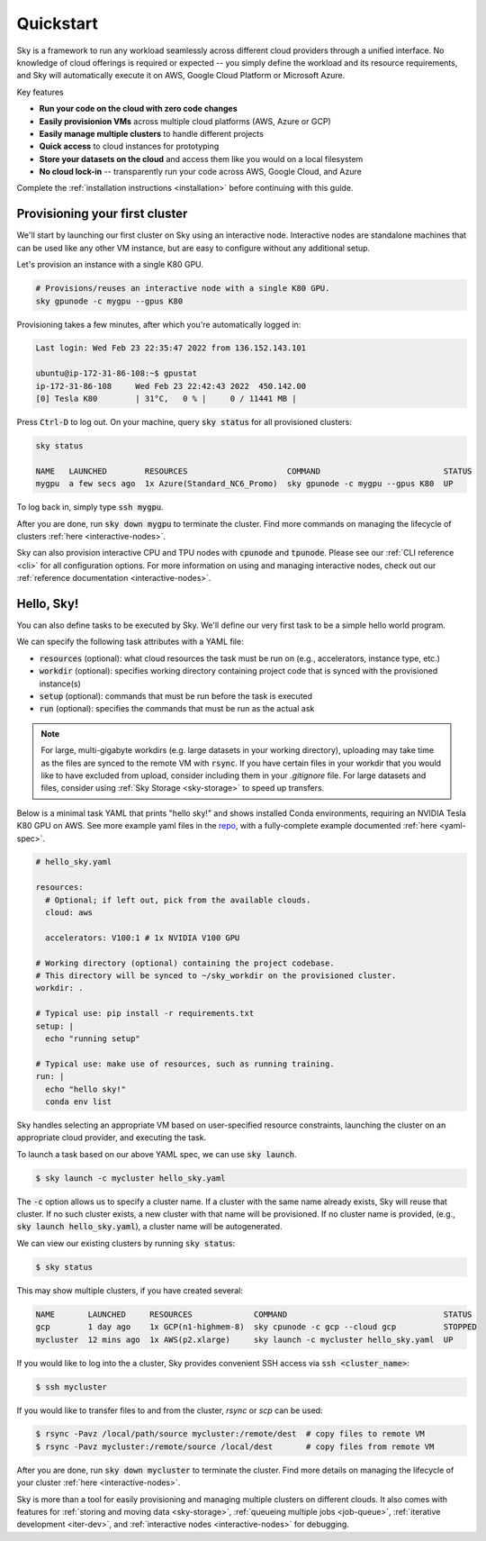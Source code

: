 Quickstart
==========

Sky is a framework to run any workload seamlessly across different cloud providers
through a unified interface. No knowledge of cloud offerings is required or
expected -- you simply define the workload and its resource requirements,
and Sky will automatically execute it on AWS, Google Cloud Platform or Microsoft
Azure.

Key features

- **Run your code on the cloud with zero code changes**
- **Easily provisionion VMs** across multiple cloud platforms (AWS, Azure or GCP)
- **Easily manage multiple clusters** to handle different projects
- **Quick access** to cloud instances for prototyping
- **Store your datasets on the cloud** and access them like you would on a local filesystem
- **No cloud lock-in** -- transparently run your code across AWS, Google Cloud, and Azure

Complete the :ref:`installation instructions <installation>` before continuing with this guide.

Provisioning your first cluster
--------------------------------
We'll start by launching our first cluster on Sky using an interactive node.
Interactive nodes are standalone machines that can be used like any other VM instance,
but are easy to configure without any additional setup.

Let's provision an instance with a single K80 GPU.

.. code-block:: bash

  # Provisions/reuses an interactive node with a single K80 GPU.
  sky gpunode -c mygpu --gpus K80

Provisioning takes a few minutes, after which you're automatically logged in:

.. code-block:: bash

  Last login: Wed Feb 23 22:35:47 2022 from 136.152.143.101

  ubuntu@ip-172-31-86-108:~$ gpustat
  ip-172-31-86-108     Wed Feb 23 22:42:43 2022  450.142.00
  [0] Tesla K80        | 31°C,   0 % |     0 / 11441 MB |

Press :code:`Ctrl-D` to log out. On your machine, query :code:`sky status` for all provisioned clusters:

.. code-block:: bash

  sky status

  NAME   LAUNCHED        RESOURCES                     COMMAND                          STATUS
  mygpu  a few secs ago  1x Azure(Standard_NC6_Promo)  sky gpunode -c mygpu --gpus K80  UP

To log back in, simply type :code:`ssh mygpu`.

After you are done, run :code:`sky down mygpu` to terminate the cluster. Find more commands
on managing the lifecycle of clusters :ref:`here <interactive-nodes>`.

Sky can also provision interactive CPU and TPU nodes with :code:`cpunode` and :code:`tpunode`.
Please see our :ref:`CLI reference <cli>` for all configuration options. For more information on
using and managing interactive nodes, check out our :ref:`reference documentation <interactive-nodes>`.


Hello, Sky!
-----------
You can also define tasks to be executed by Sky. We'll define our very first task
to be a simple hello world program.

We can specify the following task attributes with a YAML file:

- :code:`resources` (optional): what cloud resources the task must be run on (e.g., accelerators, instance type, etc.)
- :code:`workdir` (optional): specifies working directory containing project code that is synced with the provisioned instance(s)
- :code:`setup` (optional): commands that must be run before the task is executed
- :code:`run` (optional): specifies the commands that must be run as the actual ask

.. note::

    For large, multi-gigabyte workdirs (e.g. large datasets in your working directory), uploading may take time as the files are synced to the remote VM with :code:`rsync`. If you have certain files in your workdir that you would like to have excluded from upload, consider including them in your `.gitignore` file. For large datasets and files, consider using :ref:`Sky Storage <sky-storage>` to speed up transfers.

Below is a minimal task YAML that prints "hello sky!" and shows installed Conda environments,
requiring an NVIDIA Tesla K80 GPU on AWS. See more example yaml files in the `repo <https://github.com/sky-proj/sky/tree/master/examples>`_, with a fully-complete example documented :ref:`here <yaml-spec>`.

.. code-block:: yaml

  # hello_sky.yaml

  resources:
    # Optional; if left out, pick from the available clouds.
    cloud: aws

    accelerators: V100:1 # 1x NVIDIA V100 GPU

  # Working directory (optional) containing the project codebase.
  # This directory will be synced to ~/sky_workdir on the provisioned cluster.
  workdir: .

  # Typical use: pip install -r requirements.txt
  setup: |
    echo "running setup"

  # Typical use: make use of resources, such as running training.
  run: |
    echo "hello sky!"
    conda env list

Sky handles selecting an appropriate VM based on user-specified resource
constraints, launching the cluster on an appropriate cloud provider, and
executing the task.

To launch a task based on our above YAML spec, we can use :code:`sky launch`.

.. code-block:: console

  $ sky launch -c mycluster hello_sky.yaml

The :code:`-c` option allows us to specify a cluster name. If a cluster with the
same name already exists, Sky will reuse that cluster. If no such cluster
exists, a new cluster with that name will be provisioned. If no cluster name is
provided, (e.g., :code:`sky launch hello_sky.yaml`), a cluster name will be
autogenerated.

We can view our existing clusters by running :code:`sky status`:

.. code-block:: console

  $ sky status

This may show multiple clusters, if you have created several:

.. code-block::

  NAME       LAUNCHED     RESOURCES             COMMAND                                 STATUS
  gcp        1 day ago    1x GCP(n1-highmem-8)  sky cpunode -c gcp --cloud gcp          STOPPED
  mycluster  12 mins ago  1x AWS(p2.xlarge)     sky launch -c mycluster hello_sky.yaml  UP

If you would like to log into the a cluster, Sky provides convenient SSH access via :code:`ssh <cluster_name>`:

.. code-block:: console

  $ ssh mycluster

If you would like to transfer files to and from the cluster, *rsync* or *scp* can be used:

.. code-block:: console

    $ rsync -Pavz /local/path/source mycluster:/remote/dest  # copy files to remote VM
    $ rsync -Pavz mycluster:/remote/source /local/dest       # copy files from remote VM

After you are done, run :code:`sky down mycluster` to terminate the cluster. Find more details
on managing the lifecycle of your cluster :ref:`here <interactive-nodes>`.

Sky is more than a tool for easily provisioning and managing multiple clusters
on different clouds.  It also comes with features for :ref:`storing and moving data <sky-storage>`,
:ref:`queueing multiple jobs <job-queue>`, :ref:`iterative development <iter-dev>`, and :ref:`interactive nodes <interactive-nodes>` for
debugging.
